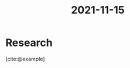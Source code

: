 :PROPERTIES:
:ID:       5310889e-3d4a-4720-83a6-b57cf96088db
:END:
#+title: 2021-11-15
* Research
[cite:@example]

#+print_bibliography

